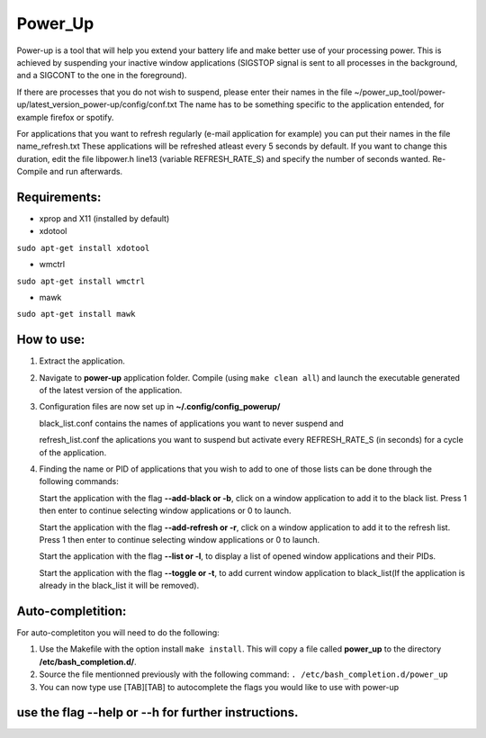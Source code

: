 =========
Power_Up
=========

Power-up is a tool that will help you extend your battery life and make better use of your processing power. This is achieved by suspending your inactive window applications (SIGSTOP signal is sent to all processes in the background, and a SIGCONT to the one in the foreground).

If there are processes that you do not wish to suspend, please enter their names in the file ~/power_up_tool/power-up/latest_version_power-up/config/conf.txt
The name has to be something specific to the application entended, for example firefox or spotify.

For applications that you want to refresh regularly (e-mail application for example) you can put their names in the file name_refresh.txt
These applications will be refreshed atleast every 5 seconds by default. If you want to change this duration, edit the file libpower.h line13 (variable REFRESH_RATE_S) and specify the number of seconds wanted. Re-Compile and run afterwards.

-------------
Requirements:
-------------

* xprop and X11 (installed by default)
  
* xdotool

.. code:: sh

``sudo apt-get install xdotool``

* wmctrl

.. code:: sh

``sudo apt-get install wmctrl``

* mawk

.. code:: sh

``sudo apt-get install mawk``

-----------
How to use:
-----------

1. Extract the application.

2. Navigate to **power-up** application folder. Compile (using ``make clean all``) and launch the executable generated of the latest version of the application.
   
3. Configuration files are now set up in **~/.config/config_powerup/**
   
   black_list.conf contains the names of applications you want to never suspend and
   
   refresh_list.conf the aplications you want to suspend but activate every REFRESH_RATE_S (in seconds) for a cycle of the application.
   
4. Finding the name or PID of applications that you wish to add to one of those lists can be done through the following commands:

   Start the application with the flag **--add-black or -b**, click on a window application to add it to the black list. Press 1 then enter to continue selecting window applications or 0 to launch.

   Start the application with the flag **--add-refresh or -r**, click on a window application to add it to the refresh list. Press 1 then enter to continue selecting window applications or 0 to launch.

   Start the application with the flag **--list or -l**, to display a list of opened window applications and their PIDs.  

   Start the application with the flag **--toggle or -t**, to add current window application to black_list(If the application is already in the black_list it will be removed).

------------------
Auto-completition:
------------------

For auto-completiton you will need to do the following:

1. Use the Makefile with the option install ``make install``.
   This will copy a file called **power_up** to the directory **/etc/bash_completion.d/**.

2. Source the file mentionned previously with the following command:
   ``. /etc/bash_completion.d/power_up``

3. You can now type use [TAB][TAB] to autocomplete the flags you would like to use with power-up
   
---------------------------------------------------
use the flag --help or --h for further instructions.
---------------------------------------------------
